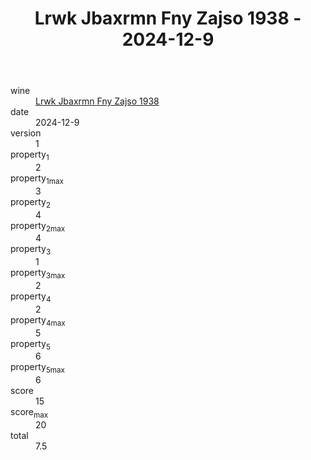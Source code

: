 :PROPERTIES:
:ID:                     02f629cc-cc05-452d-ba25-6b6191eb8291
:END:
#+TITLE: Lrwk Jbaxrmn Fny Zajso 1938 - 2024-12-9

- wine :: [[id:85004466-0a82-4cfc-a461-ad563c8fe91f][Lrwk Jbaxrmn Fny Zajso 1938]]
- date :: 2024-12-9
- version :: 1
- property_1 :: 2
- property_1_max :: 3
- property_2 :: 4
- property_2_max :: 4
- property_3 :: 1
- property_3_max :: 2
- property_4 :: 2
- property_4_max :: 5
- property_5 :: 6
- property_5_max :: 6
- score :: 15
- score_max :: 20
- total :: 7.5


